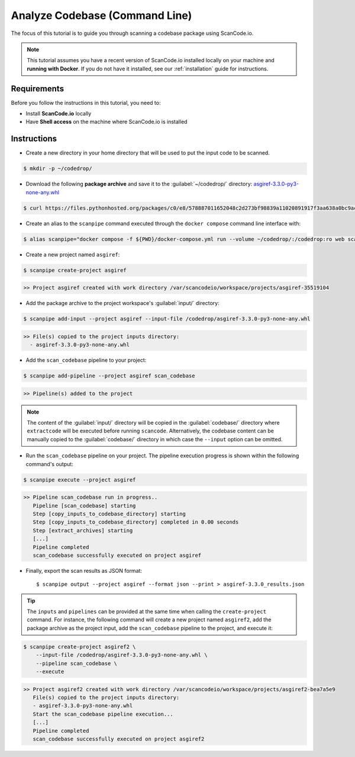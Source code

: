 .. _tutorial_cli_analyze_codebase:

Analyze Codebase (Command Line)
===============================

The focus of this tutorial is to guide you through scanning a codebase package
using ScanCode.io.

.. note::
    This tutorial assumes you have a recent version of ScanCode.io installed
    locally on your machine and **running with Docker**.
    If you do not have it installed, see our :ref:`installation` guide for instructions.

Requirements
------------

Before you follow the instructions in this tutorial, you need to:

- Install **ScanCode.io** locally
- Have **Shell access** on the machine where ScanCode.io is installed

Instructions
------------

- Create a new directory in your home directory that will be used to put the input code
  to be scanned.

.. code-block:: console

    $ mkdir -p ~/codedrop/

- Download the following **package archive** and save it to the :guilabel:`~/codedrop/`
  directory: `asgiref-3.3.0-py3-none-any.whl <https://files.pythonhosted.org/packages/c0/e8/578887011652048c2d273bf98839a11020891917f3aa638a0bc9ac04d653/asgiref-3.3.0-py3-none-any.whl>`_

.. code-block:: console

    $ curl https://files.pythonhosted.org/packages/c0/e8/578887011652048c2d273bf98839a11020891917f3aa638a0bc9ac04d653/asgiref-3.3.0-py3-none-any.whl --output ~/codedrop/asgiref-3.3.0-py3-none-any.whl

- Create an alias to the ``scanpipe`` command executed through the
  ``docker compose`` command line interface with:

.. code-block:: console

    $ alias scanpipe="docker compose -f ${PWD}/docker-compose.yml run --volume ~/codedrop/:/codedrop:ro web scanpipe"

- Create a new project named ``asgiref``:

.. code-block:: console

    $ scanpipe create-project asgiref

.. code-block:: console

    >> Project asgiref created with work directory /var/scancodeio/workspace/projects/asgiref-35519104

- Add the package archive to the project workspace's :guilabel:`input/`
  directory:

.. code-block:: bash

    $ scanpipe add-input --project asgiref --input-file /codedrop/asgiref-3.3.0-py3-none-any.whl

.. code-block:: console

    >> File(s) copied to the project inputs directory:
      - asgiref-3.3.0-py3-none-any.whl

- Add the ``scan_codebase`` pipeline to your project:

.. code-block:: console

    $ scanpipe add-pipeline --project asgiref scan_codebase

.. code-block:: console

    >> Pipeline(s) added to the project

.. note::
    The content of the :guilabel:`input/` directory will be copied in the
    :guilabel:`codebase/` directory where ``extractcode`` will be executed before
    running ``scancode``.
    Alternatively, the codebase content can be manually copied to the
    :guilabel:`codebase/` directory in which case the ``--input`` option can be
    omitted.

- Run the ``scan_codebase`` pipeline on your project. The pipeline execution
  progress is shown within the following command's output:

.. code-block:: bash

    $ scanpipe execute --project asgiref

.. code-block:: console

    >> Pipeline scan_codebase run in progress..
       Pipeline [scan_codebase] starting
       Step [copy_inputs_to_codebase_directory] starting
       Step [copy_inputs_to_codebase_directory] completed in 0.00 seconds
       Step [extract_archives] starting
       [...]
       Pipeline completed
       scan_codebase successfully executed on project asgiref

- Finally, export the scan results as JSON format::

  $ scanpipe output --project asgiref --format json --print > asgiref-3.3.0_results.json

.. tip::
    The ``inputs`` and ``pipelines`` can be provided at the same time when
    calling the ``create-project`` command. For instance, the following command
    will create a new project named ``asgiref2``, add the package archive as the
    project input, add the ``scan_codebase`` pipeline to the project, and
    execute it:

.. code-block:: bash

    $ scanpipe create-project asgiref2 \
        --input-file /codedrop/asgiref-3.3.0-py3-none-any.whl \
        --pipeline scan_codebase \
        --execute

.. code-block:: console

    >> Project asgiref2 created with work directory /var/scancodeio/workspace/projects/asgiref2-bea7a5e9
       File(s) copied to the project inputs directory:
       - asgiref-3.3.0-py3-none-any.whl
       Start the scan_codebase pipeline execution...
       [...]
       Pipeline completed
       scan_codebase successfully executed on project asgiref2
